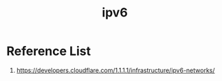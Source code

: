 :PROPERTIES:
:ID:       0f90071e-2a0a-4f36-ba06-6e3c27770ccd
:END:
#+title: ipv6

* Reference List
1. https://developers.cloudflare.com/1.1.1.1/infrastructure/ipv6-networks/
